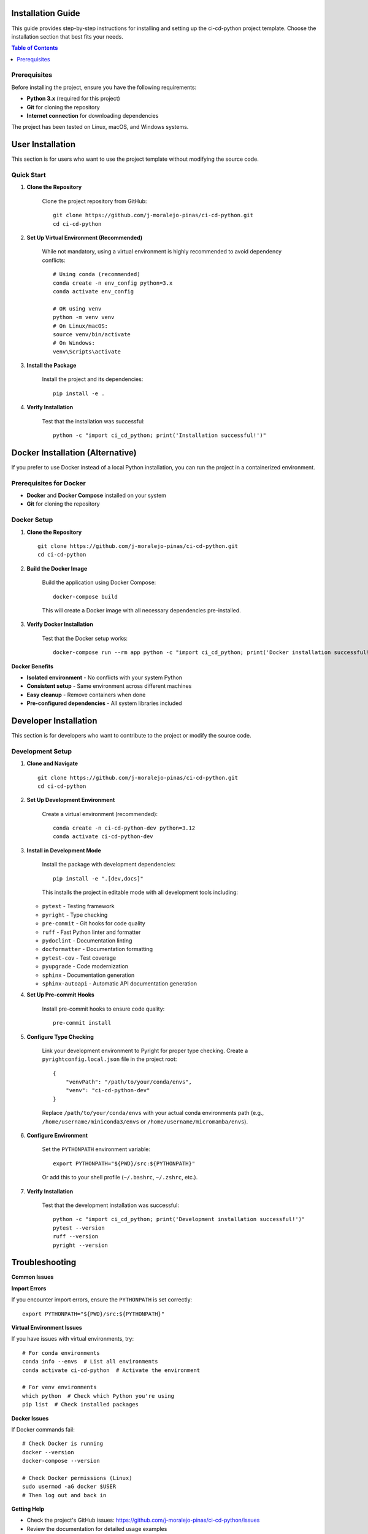 Installation Guide
==================

This guide provides step-by-step instructions for installing and setting up the ci-cd-python project template. Choose the installation section that best fits your needs.

.. contents:: Table of Contents
   :local:
   :depth: 2

Prerequisites
-------------

Before installing the project, ensure you have the following requirements:

* **Python 3.x** (required for this project)
* **Git** for cloning the repository
* **Internet connection** for downloading dependencies

The project has been tested on Linux, macOS, and Windows systems.

User Installation
=================

This section is for users who want to use the project template without modifying the source code.

Quick Start
-----------

1. **Clone the Repository**

    Clone the project repository from GitHub::

        git clone https://github.com/j-moralejo-pinas/ci-cd-python.git
        cd ci-cd-python

2. **Set Up Virtual Environment (Recommended)**

    While not mandatory, using a virtual environment is highly recommended to avoid dependency conflicts::

        # Using conda (recommended)
        conda create -n env_config python=3.x
        conda activate env_config

        # OR using venv
        python -m venv venv
        # On Linux/macOS:
        source venv/bin/activate
        # On Windows:
        venv\Scripts\activate

3. **Install the Package**

    Install the project and its dependencies::

        pip install -e .

4. **Verify Installation**

    Test that the installation was successful::

        python -c "import ci_cd_python; print('Installation successful!')"

Docker Installation (Alternative)
==================================

If you prefer to use Docker instead of a local Python installation, you can run the project in a containerized environment.

Prerequisites for Docker
-------------------------

* **Docker** and **Docker Compose** installed on your system
* **Git** for cloning the repository

Docker Setup
------------

1. **Clone the Repository**

   ::

        git clone https://github.com/j-moralejo-pinas/ci-cd-python.git
        cd ci-cd-python

2. **Build the Docker Image**

    Build the application using Docker Compose::

        docker-compose build

    This will create a Docker image with all necessary dependencies pre-installed.

3. **Verify Docker Installation**

    Test that the Docker setup works::

        docker-compose run --rm app python -c "import ci_cd_python; print('Docker installation successful!')"

**Docker Benefits**

* **Isolated environment** - No conflicts with your system Python
* **Consistent setup** - Same environment across different machines
* **Easy cleanup** - Remove containers when done
* **Pre-configured dependencies** - All system libraries included

Developer Installation
======================

This section is for developers who want to contribute to the project or modify the source code.

Development Setup
-----------------

1. **Clone and Navigate**

   ::

        git clone https://github.com/j-moralejo-pinas/ci-cd-python.git
        cd ci-cd-python

2. **Set Up Development Environment**

    Create a virtual environment (recommended)::

        conda create -n ci-cd-python-dev python=3.12
        conda activate ci-cd-python-dev

3. **Install in Development Mode**

    Install the package with development dependencies::

        pip install -e ".[dev,docs]"

    This installs the project in editable mode with all development tools including:

   * ``pytest`` - Testing framework
   * ``pyright`` - Type checking
   * ``pre-commit`` - Git hooks for code quality
   * ``ruff`` - Fast Python linter and formatter
   * ``pydoclint`` - Documentation linting
   * ``docformatter`` - Documentation formatting
   * ``pytest-cov`` - Test coverage
   * ``pyupgrade`` - Code modernization
   * ``sphinx`` - Documentation generation
   * ``sphinx-autoapi`` - Automatic API documentation generation

4. **Set Up Pre-commit Hooks**

    Install pre-commit hooks to ensure code quality::

        pre-commit install

5. **Configure Type Checking**

    Link your development environment to Pyright for proper type checking. Create a ``pyrightconfig.local.json`` file in the project root::

        {
            "venvPath": "/path/to/your/conda/envs",
            "venv": "ci-cd-python-dev"
        }

    Replace ``/path/to/your/conda/envs`` with your actual conda environments path (e.g., ``/home/username/miniconda3/envs`` or ``/home/username/micromamba/envs``).

6. **Configure Environment**

    Set the ``PYTHONPATH`` environment variable::

        export PYTHONPATH="${PWD}/src:${PYTHONPATH}"

    Or add this to your shell profile (``~/.bashrc``, ``~/.zshrc``, etc.).

7. **Verify Installation**

    Test that the development installation was successful::

        python -c "import ci_cd_python; print('Development installation successful!')"
        pytest --version
        ruff --version
        pyright --version

Troubleshooting
===============

**Common Issues**

**Import Errors**

If you encounter import errors, ensure the ``PYTHONPATH`` is set correctly::

    export PYTHONPATH="${PWD}/src:${PYTHONPATH}"

**Virtual Environment Issues**

If you have issues with virtual environments, try::

    # For conda environments
    conda info --envs  # List all environments
    conda activate ci-cd-python  # Activate the environment

    # For venv environments
    which python  # Check which Python you're using
    pip list  # Check installed packages

**Docker Issues**

If Docker commands fail::

    # Check Docker is running
    docker --version
    docker-compose --version

    # Check Docker permissions (Linux)
    sudo usermod -aG docker $USER
    # Then log out and back in

**Getting Help**

* Check the project's GitHub issues: https://github.com/j-moralejo-pinas/ci-cd-python/issues
* Review the documentation for detailed usage examples
* Ensure all dependencies are correctly installed

Next Steps
==========

After successful installation, you can:

1. **Read the Documentation**: Navigate through the user guides for detailed usage instructions

For detailed usage instructions and examples, refer to the documentation:
* :doc:`index` - Project overview and documentation
* :doc:`contributing` - How to contribute to the project

